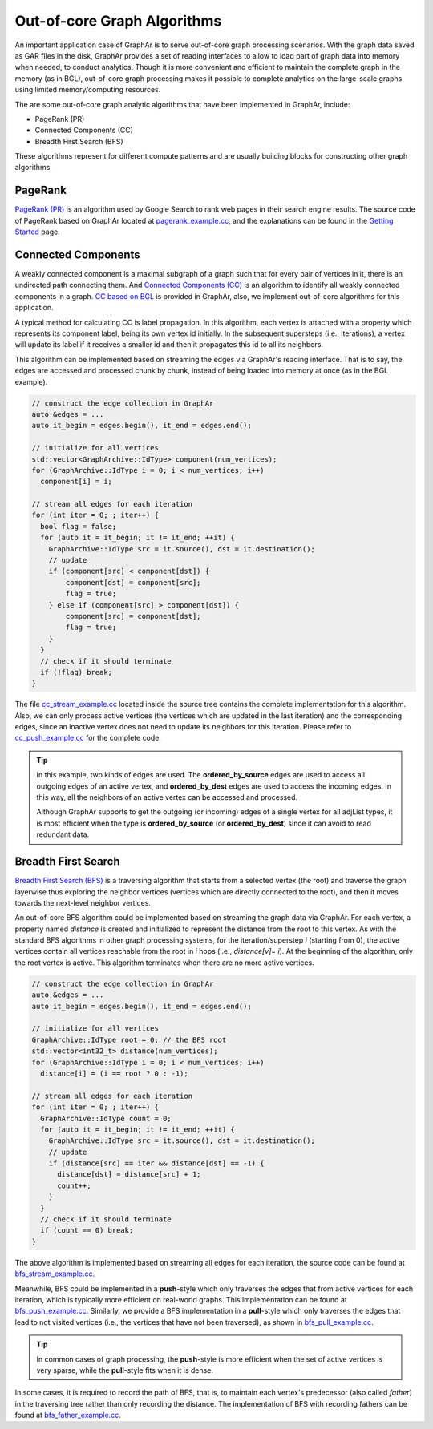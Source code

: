 Out-of-core Graph Algorithms
============================

An important application case of GraphAr is to serve out-of-core graph processing scenarios. With the graph data saved as GAR files in the disk, GraphAr provides a set of reading interfaces to allow to load part of graph data into memory when needed, to conduct analytics. Though it is more convenient and efficient to maintain the complete graph in the memory (as in BGL), out-of-core graph processing makes it possible to complete analytics on the large-scale graphs using limited memory/computing resources.

The are some out-of-core graph analytic algorithms that have been implemented in GraphAr, include:

- PageRank (PR)
- Connected Components (CC)
- Breadth First Search (BFS)

These algorithms represent for different compute patterns and are usually building blocks for constructing other graph algorithms.

PageRank
------------------------

`PageRank (PR) <https://en.wikipedia.org/wiki/PageRank>`_ is an algorithm used by Google Search to rank web pages in their search engine results. The source code of PageRank based on GraphAr located at `pagerank_example.cc`_, and the explanations can be found in the `Getting Started <../user-guide/getting-started.html#a-pagerank-example>`_ page.

Connected Components 
------------------------

A weakly connected component is a maximal subgraph of a graph such that for every pair of vertices in it, there is an undirected path connecting them. And `Connected Components (CC) <https://en.wikipedia.org/wiki/Connected_component>`_ is an algorithm to identify all weakly connected components in a graph. `CC based on BGL <bgl.html>`_ is provided in GraphAr, also, we implement out-of-core algorithms for this application.

A typical method for calculating CC is label propagation. In this algorithm, each vertex is attached with a property which represents its component label, being its own vertex id initially. In the subsequent supersteps (i.e., iterations), a vertex will update its label if it receives a smaller id and then it propagates this id to all its neighbors.

This algorithm can be implemented based on streaming the edges via GraphAr's reading interface. That is to say, the edges are accessed and processed chunk by chunk, instead of being loaded into memory at once (as in the BGL example).

.. code:: C++

  // construct the edge collection in GraphAr
  auto &edges = ...
  auto it_begin = edges.begin(), it_end = edges.end();

  // initialize for all vertices
  std::vector<GraphArchive::IdType> component(num_vertices);
  for (GraphArchive::IdType i = 0; i < num_vertices; i++)
    component[i] = i;
  
  // stream all edges for each iteration
  for (int iter = 0; ; iter++) {
    bool flag = false;
    for (auto it = it_begin; it != it_end; ++it) {
      GraphArchive::IdType src = it.source(), dst = it.destination();
      // update
      if (component[src] < component[dst]) {
          component[dst] = component[src];
          flag = true;
      } else if (component[src] > component[dst]) {
          component[src] = component[dst];
          flag = true;
      }
    }
    // check if it should terminate
    if (!flag) break;
  }

The file `cc_stream_example.cc`_ located inside the source tree contains the complete implementation for this algorithm. Also, we can only process active vertices (the vertices which are updated in the last iteration) and the corresponding edges, since an inactive vertex does not need to update its neighbors for this iteration. Please refer to `cc_push_example.cc`_ for the complete code.

.. tip:: 

  In this example, two kinds of edges are used. The **ordered_by_source** edges are used to access all outgoing edges of an active vertex, and **ordered_by_dest** edges are used to access the incoming edges. In this way, all the neighbors of an active vertex can be accessed and processed. 

  Although GraphAr supports to get the outgoing (or incoming) edges of a single vertex for all adjList types, it is most efficient when the type is **ordered_by_source** (or **ordered_by_dest**) since it can avoid to read redundant data.

Breadth First Search
------------------------

`Breadth First Search (BFS) <https://en.wikipedia.org/wiki/Breadth-first_search>`_ is a traversing algorithm that starts from a selected vertex (the root) and traverse the graph layerwise thus exploring the neighbor vertices (vertices which are directly connected to the root), and then it moves towards the next-level neighbor vertices.

An out-of-core BFS algorithm could be implemented based on streaming the graph data via GraphAr. For each vertex, a property named *distance* is created and initialized to represent the distance from the root to this vertex. As with the standard BFS algorithms in other graph processing systems, for the iteration/superstep *i* (starting from 0), the active vertices contain all vertices reachable from the root in *i* hops (i.e., *distance[v]= i*). At the beginning of the algorithm, only the root vertex is active. This algorithm terminates when there are no more active vertices.

.. code:: C++

  // construct the edge collection in GraphAr
  auto &edges = ...
  auto it_begin = edges.begin(), it_end = edges.end();

  // initialize for all vertices
  GraphArchive::IdType root = 0; // the BFS root
  std::vector<int32_t> distance(num_vertices);
  for (GraphArchive::IdType i = 0; i < num_vertices; i++)
    distance[i] = (i == root ? 0 : -1);

  // stream all edges for each iteration
  for (int iter = 0; ; iter++) {
    GraphArchive::IdType count = 0;
    for (auto it = it_begin; it != it_end; ++it) {
      GraphArchive::IdType src = it.source(), dst = it.destination();
      // update
      if (distance[src] == iter && distance[dst] == -1) {
        distance[dst] = distance[src] + 1;
        count++;
      }
    }
    // check if it should terminate
    if (count == 0) break;
  }

The above algorithm is implemented based on streaming all edges for each iteration, the source code  can be found at `bfs_stream_example.cc`_.

Meanwhile, BFS could be implemented in a **push**-style which only traverses the edges that from active vertices for each iteration, which is typically more efficient on real-world graphs. This implementation can be found at `bfs_push_example.cc`_. Similarly, we provide a BFS implementation in a **pull**-style which only traverses the edges that lead to not visited vertices (i.e., the vertices that have not been traversed), as shown in `bfs_pull_example.cc`_.

.. tip:: 

  In common cases of graph processing, the **push**-style is more efficient when the set of active vertices is very sparse, while the **pull**-style fits when it is dense.

In some cases, it is required to record the path of BFS, that is, to maintain each vertex's predecessor (also called *father*) in the traversing tree rather than only recording the distance. The implementation of BFS with recording fathers can be found at `bfs_father_example.cc`_.


.. _pagerank_example.cc: https://github.com/alibaba/GraphAr/blob/main/examples/pagerank_example.cc

.. _cc_stream_example.cc: https://github.com/alibaba/GraphAr/blob/main/examples/cc_stream_example.cc

.. _cc_push_example.cc: https://github.com/alibaba/GraphAr/blob/main/examples/cc_push_example.cc

.. _bfs_stream_example.cc: https://github.com/alibaba/GraphAr/blob/main/examples/bfs_stream_example.cc

.. _bfs_push_example.cc: https://github.com/alibaba/GraphAr/blob/main/examples/bfs_push_example.cc

.. _bfs_pull_example.cc: https://github.com/alibaba/GraphAr/blob/main/examples/bfs_pull_example.cc

.. _bfs_father_example.cc: https://github.com/alibaba/GraphAr/blob/main/examples/bfs_father_example.cc
